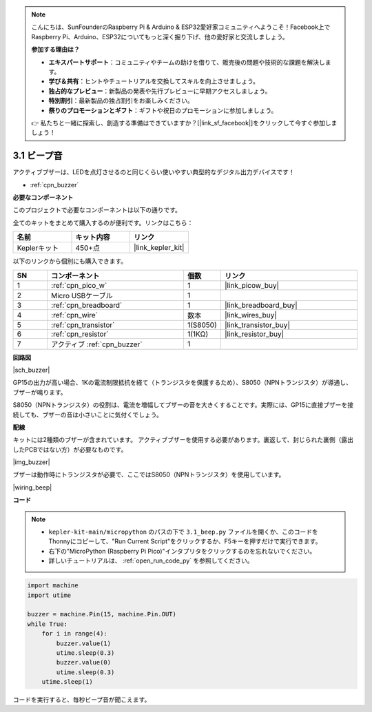 .. note::

    こんにちは、SunFounderのRaspberry Pi & Arduino & ESP32愛好家コミュニティへようこそ！Facebook上でRaspberry Pi、Arduino、ESP32についてもっと深く掘り下げ、他の愛好家と交流しましょう。

    **参加する理由は？**

    - **エキスパートサポート**：コミュニティやチームの助けを借りて、販売後の問題や技術的な課題を解決します。
    - **学び＆共有**：ヒントやチュートリアルを交換してスキルを向上させましょう。
    - **独占的なプレビュー**：新製品の発表や先行プレビューに早期アクセスしましょう。
    - **特別割引**：最新製品の独占割引をお楽しみください。
    - **祭りのプロモーションとギフト**：ギフトや祝日のプロモーションに参加しましょう。

    👉 私たちと一緒に探索し、創造する準備はできていますか？[|link_sf_facebook|]をクリックして今すぐ参加しましょう！

.. _py_ac_buz:

3.1 ビープ音
==================

アクティブブザーは、LEDを点灯させるのと同じくらい使いやすい典型的なデジタル出力デバイスです！

* :ref:`cpn_buzzer`

**必要なコンポーネント**

このプロジェクトで必要なコンポーネントは以下の通りです。

全てのキットをまとめて購入するのが便利です。リンクはこちら：

.. list-table::
    :widths: 20 20 20
    :header-rows: 1

    *   - 名前
        - キット内容
        - リンク
    *   - Keplerキット
        - 450+点
        - |link_kepler_kit|

以下のリンクから個別にも購入できます。

.. list-table::
    :widths: 5 20 5 20
    :header-rows: 1

    *   - SN
        - コンポーネント
        - 個数
        - リンク

    *   - 1
        - :ref:`cpn_pico_w`
        - 1
        - |link_picow_buy|
    *   - 2
        - Micro USBケーブル
        - 1
        - 
    *   - 3
        - :ref:`cpn_breadboard`
        - 1
        - |link_breadboard_buy|
    *   - 4
        - :ref:`cpn_wire`
        - 数本
        - |link_wires_buy|
    *   - 5
        - :ref:`cpn_transistor`
        - 1(S8050)
        - |link_transistor_buy|
    *   - 6
        - :ref:`cpn_resistor`
        - 1(1KΩ)
        - |link_resistor_buy|
    *   - 7
        - アクティブ :ref:`cpn_buzzer`
        - 1
        - 

**回路図**

|sch_buzzer|

GP15の出力が高い場合、1Kの電流制限抵抗を経て（トランジスタを保護するため）、S8050（NPNトランジスタ）が導通し、ブザーが鳴ります。

S8050（NPNトランジスタ）の役割は、電流を増幅してブザーの音を大きくすることです。実際には、GP15に直接ブザーを接続しても、ブザーの音は小さいことに気付くでしょう。

**配線**

キットには2種類のブザーが含まれています。
アクティブブザーを使用する必要があります。裏返して、封じられた裏側（露出したPCBではない方）が必要なものです。

|img_buzzer|

ブザーは動作時にトランジスタが必要で、ここではS8050（NPNトランジスタ）を使用しています。

|wiring_beep|

**コード**

.. note::

    * ``kepler-kit-main/micropython`` のパスの下で ``3.1_beep.py`` ファイルを開くか、このコードをThonnyにコピーして、"Run Current Script"をクリックするか、F5キーを押すだけで実行できます。

    * 右下の"MicroPython (Raspberry Pi Pico)"インタプリタをクリックするのを忘れないでください。

    * 詳しいチュートリアルは、 :ref:`open_run_code_py` を参照してください。

.. code-block:: python

    import machine
    import utime

    buzzer = machine.Pin(15, machine.Pin.OUT)
    while True:
        for i in range(4):
            buzzer.value(1)
            utime.sleep(0.3)
            buzzer.value(0)
            utime.sleep(0.3)
        utime.sleep(1)

コードを実行すると、毎秒ビープ音が聞こえます。

